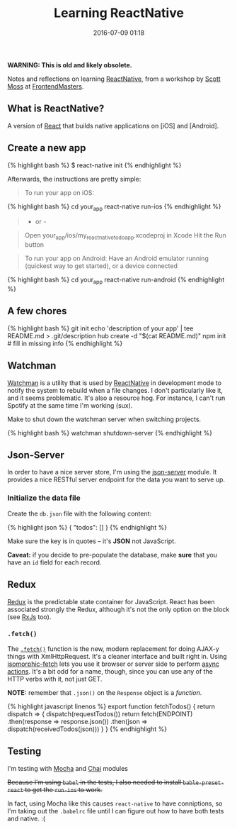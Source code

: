 #+TITLE: Learning ReactNative

#+DATE: 2016-07-09 01:18

*WARNING: This is old and likely obsolete.*


Notes and reflections on learning [[https://facebook.github.io/react-native/][ReactNative]], from a workshop by [[https://github.com/hendrixer][Scott Moss]] at [[https://frontendmasters.com/][FrontendMasters]].

** What is ReactNative?
   :PROPERTIES:
   :CUSTOM_ID: what-is-reactnative
   :END:

A version of [[https://facebook.github.io/react/][React]] that builds native applications on [iOS] and [Android].

** Create a new app
   :PROPERTIES:
   :CUSTOM_ID: create-a-new-app
   :END:

{% highlight bash %} $ react-native init {% endhighlight %}

Afterwards, the instructions are pretty simple:

#+BEGIN_QUOTE
  To run your app on iOS:
#+END_QUOTE

{% highlight bash %} cd your_app react-native run-ios {% endhighlight %}

#+BEGIN_QUOTE
  - or -
#+END_QUOTE

#+BEGIN_QUOTE
  Open your_app/ios/my_react_native_todo_app.xcodeproj in Xcode Hit the Run button
#+END_QUOTE

#+BEGIN_QUOTE
  To run your app on Android: Have an Android emulator running (quickest way to get started), or a device connected
#+END_QUOTE

{% highlight bash %} cd your_app react-native run-android {% endhighlight %}

** A few chores
   :PROPERTIES:
   :CUSTOM_ID: a-few-chores
   :END:

{% highlight bash %} git init echo 'description of your app' | tee README.md > .git/description hub create -d "$(cat README.md)" npm init # fill in missing info {% endhighlight %}

** Watchman
   :PROPERTIES:
   :CUSTOM_ID: watchman
   :END:

[[https://facebook.github.io/watchman/][Watchman]] is a utility that is used by [[https://facebook.github.io/react-native/][ReactNative]] in development mode to notify the system to rebuild when a file changes. I don't particularly like it, and it seems problematic. It's also a resource hog. For instance, I can't run Spotify at the same time I'm working (sux).

Make to shut down the watchman server when switching projects.

{% highlight bash %} watchman shutdown-server {% endhighlight %}

** Json-Server
   :PROPERTIES:
   :CUSTOM_ID: json-server
   :END:

In order to have a nice server store, I'm using the [[https://www.npmjs.com/package/json-server][json-server]] module. It provides a nice RESTful server endpoint for the data you want to serve up.

*** Initialize the data file
    :PROPERTIES:
    :CUSTOM_ID: initialize-the-data-file
    :END:

Create the =db.json= file with the following content:

{% highlight json %} { "todos": [] } {% endhighlight %}

Make sure the key is in quotes -- it's *JSON* not JavaScript.

*Caveat:* if you decide to pre-populate the database, make *sure* that you have an =id= field for each record.

** Redux
   :PROPERTIES:
   :CUSTOM_ID: redux
   :END:

[[http://redux.js.org/][Redux]] is the predictable state container for JavaScript. React has been associated strongly the Redux, although it's not the only option on the block (see [[http://reactivex.io/][RxJs]] too).

*** =.fetch()=
    :PROPERTIES:
    :CUSTOM_ID: fetch
    :END:

The [[https://developer.mozilla.org/en-US/docs/Web/API/GlobalFetch/fetch][=.fetch()=]] function is the new, modern replacement for doing AJAX-y things with XmlHttpRequest. It's a cleaner interface and built right in. Using [[https://www.npmjs.com/package/isomorphic-fetch][isomorphic-fetch]] lets you use it browser or server side to perform [[http://redux.js.org/docs/advanced/AsyncActions.html][async actions]]. It's a bit odd for a name, though, since you can use any of the HTTP verbs with it, not just GET.

*NOTE:* remember that =.json()= on the =Response= object is a /function/.

{% highlight javascript linenos %} export function fetchTodos() { return dispatch => { dispatch(requestTodos()) return fetch(ENDPOINT) .then(response => response.json()) .then(json => dispatch(receivedTodos(json))) } } {% endhighlight %}

** Testing
   :PROPERTIES:
   :CUSTOM_ID: testing
   :END:

I'm testing with [[http://mochajs.org/][Mocha]] and [[http://chaijs.com/][Chai]] modules

#+BEGIN_HTML
  <del>
#+END_HTML

Because I'm using =babel= in the tests, I also needed to install =bable-preset-react= to get the =run-ios= to work.

#+BEGIN_HTML
  </del>
#+END_HTML

In fact, using Mocha like this causes =react-native= to have conniptions, so I'm taking out the =.babelrc= file until I can figure out how to have both tests and native. :(
